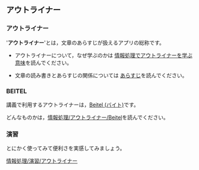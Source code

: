 ** アウトライナー

*** アウトライナー

'*アウトライナー*'とは，文章のあらすじが扱えるアプリの総称です。

-  アウトライナーについて，なぜ学ぶのかは
   [[http://nat054.ddo.jp/~masayuki/lects/ict_and_outline.html][情報処理でアウトライナーを学ぶ意味]]を読んでください。

-  文章の読み書きとあらすじの関係については
   [[./あらすじ.org][あらすじ]]を読んでください。

*** BEITEL

講義で利用するアウトライナーは，[[http://beitel.carabiner.jp/][Beitel
(バイト)]]です。

どんなものかは，[[./情報処理_アウトライナー_Beitel.org][情報処理/アウトライナー/Beitel]]を読んでください。

*** 演習

とにかく使ってみて便利さを実感してみましょう。

[[./情報処理_演習_アウトライナー.org][情報処理/演習/アウトライナー]]
